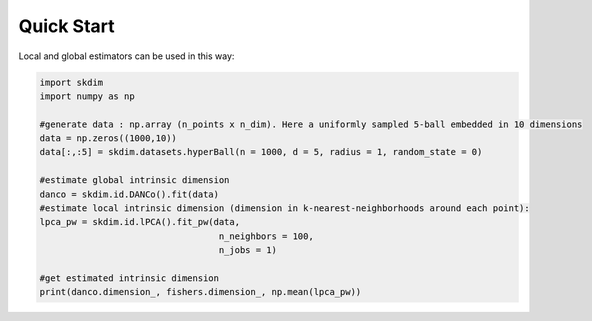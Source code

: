 Quick Start
===========

Local and global estimators can be used in this way:

.. code-block:: python

    import skdim
    import numpy as np

    #generate data : np.array (n_points x n_dim). Here a uniformly sampled 5-ball embedded in 10 dimensions
    data = np.zeros((1000,10))
    data[:,:5] = skdim.datasets.hyperBall(n = 1000, d = 5, radius = 1, random_state = 0)

    #estimate global intrinsic dimension
    danco = skdim.id.DANCo().fit(data)
    #estimate local intrinsic dimension (dimension in k-nearest-neighborhoods around each point):
    lpca_pw = skdim.id.lPCA().fit_pw(data,
                                      n_neighbors = 100,
                                      n_jobs = 1)
                                
    #get estimated intrinsic dimension
    print(danco.dimension_, fishers.dimension_, np.mean(lpca_pw))